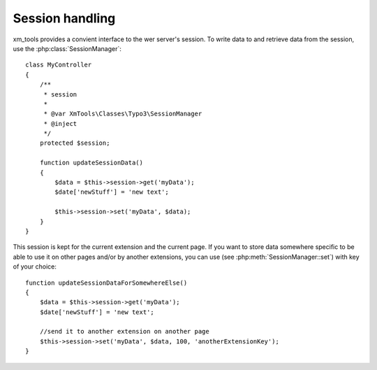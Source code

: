 Session handling
----------------

xm_tools provides a convient interface to the wer server's session. To write data to and retrieve data from the session, use the :php:class:`SessionManager`:

::

    class MyController
    {
        /**
         * session
         *
         * @var XmTools\Classes\Typo3\SessionManager
         * @inject
         */
        protected $session;
        
        function updateSessionData()
        {
            $data = $this->session->get('myData');
            $date['newStuff'] = 'new text';
            
            $this->session->set('myData', $data);
        }
    }

This session is kept for the current extension and the current page. If you want to store data somewhere specific to be able to use it on other pages and/or by
another extensions, you can use (see :php:meth:`SessionManager::set`) with key of your choice:

::

    function updateSessionDataForSomewhereElse()
    {
        $data = $this->session->get('myData');
        $date['newStuff'] = 'new text';
        
        //send it to another extension on another page
        $this->session->set('myData', $data, 100, 'anotherExtensionKey');
    }
